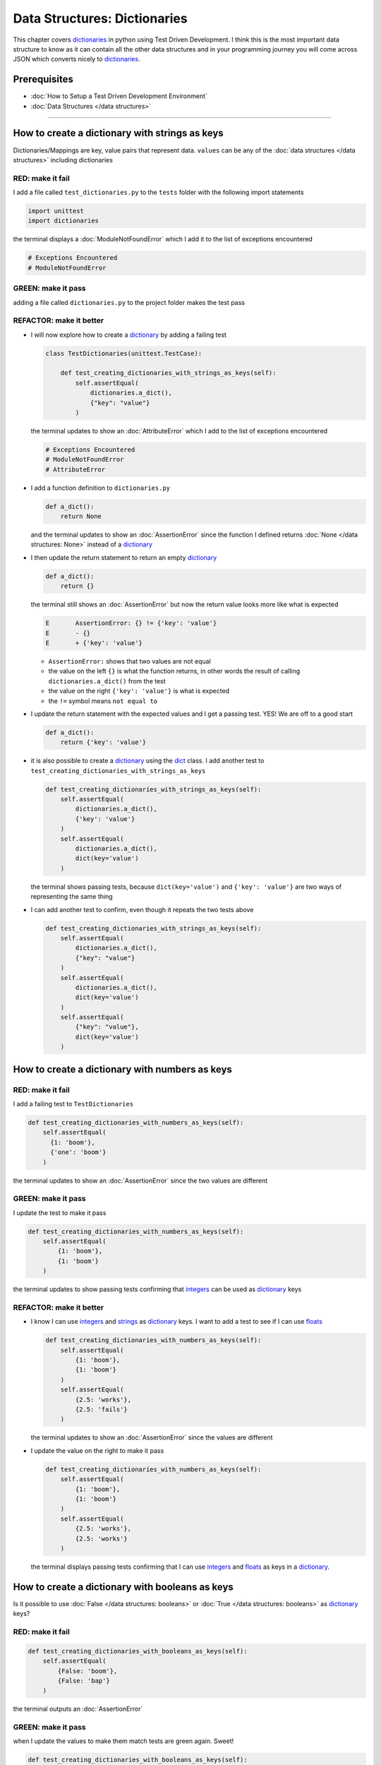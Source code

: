 
Data Structures: Dictionaries
=============================

This chapter covers `dictionaries <https://docs.python.org/3/tutorial/datastructures.html#dictionaries>`_ in python using Test Driven Development. I think this is the most important data structure to know as it can contain all the other data structures and in your programming journey you will come across JSON which converts nicely to `dictionaries <https://docs.python.org/3/tutorial/datastructures.html#dictionaries>`_.

Prerequisites
-------------


* :doc:`How to Setup a Test Driven Development Environment`
* :doc:`Data Structures </data structures>`

----

How to create a dictionary with strings as keys
------------------------------------------------

Dictionaries/Mappings are key, value pairs that represent data. ``values`` can be any of the :doc:`data structures </data structures>` including dictionaries

RED: make it fail
^^^^^^^^^^^^^^^^^

I add a file called ``test_dictionaries.py`` to the ``tests`` folder with the following import statements

.. code-block:: python

   import unittest
   import dictionaries

the terminal displays a :doc:`ModuleNotFoundError`\  which I add it to the list of exceptions encountered

.. code-block:: python

   # Exceptions Encountered
   # ModuleNotFoundError

GREEN: make it pass
^^^^^^^^^^^^^^^^^^^

adding a file called ``dictionaries.py`` to the project folder makes the test pass

REFACTOR: make it better
^^^^^^^^^^^^^^^^^^^^^^^^


* I will now explore how to create a `dictionary <https://docs.python.org/3/tutorial/datastructures.html#dictionaries>`_ by adding a failing test

  .. code-block:: python

   class TestDictionaries(unittest.TestCase):

       def test_creating_dictionaries_with_strings_as_keys(self):
           self.assertEqual(
               dictionaries.a_dict(),
               {"key": "value"}
           )

  the terminal updates to show an :doc:`AttributeError` which I add to the list of exceptions encountered

  .. code-block:: python

   # Exceptions Encountered
   # ModuleNotFoundError
   # AttributeError

* I add a function definition to ``dictionaries.py``

  .. code-block:: python

       def a_dict():
           return None

  and the terminal updates to show an :doc:`AssertionError` since the function I defined returns :doc:`None </data structures: None>` instead of a `dictionary <https://docs.python.org/3/tutorial/datastructures.html#dictionaries>`_
* I then update the return statement to return an empty `dictionary <https://docs.python.org/3/tutorial/datastructures.html#dictionaries>`_

  .. code-block:: python

       def a_dict():
           return {}

  the terminal still shows an :doc:`AssertionError` but now the return value looks more like what is expected

  .. code-block:: python

     E       AssertionError: {} != {'key': 'value'}
     E       - {}
     E       + {'key': 'value'}

  - ``AssertionError:`` shows that two values are not equal
  - the value on the left ``{}`` is what the function returns, in other words the result of calling ``dictionaries.a_dict()`` from the test
  - the value on the right ``{'key': 'value'}`` is what is expected
  - the ``!=`` symbol means ``not equal to``

* I update the return statement with the expected values and I get a passing test. YES! We are off to a good start

  .. code-block:: python

    def a_dict():
        return {'key': 'value'}

* it is also possible to create a `dictionary <https://docs.python.org/3/tutorial/datastructures.html#dictionaries>`_ using the `dict <https://docs.python.org/3/library/stdtypes.html#dict>`_ class. I add another test to ``test_creating_dictionaries_with_strings_as_keys``

  .. code-block:: python

    def test_creating_dictionaries_with_strings_as_keys(self):
        self.assertEqual(
            dictionaries.a_dict(),
            {'key': 'value'}
        )
        self.assertEqual(
            dictionaries.a_dict(),
            dict(key='value')
        )

  the terminal shows passing tests, because ``dict(key='value')`` and ``{'key': 'value'}`` are two ways of representing the same thing
* I can add another test to confirm, even though it repeats the two tests above

  .. code-block:: python

    def test_creating_dictionaries_with_strings_as_keys(self):
        self.assertEqual(
            dictionaries.a_dict(),
            {"key": "value"}
        )
        self.assertEqual(
            dictionaries.a_dict(),
            dict(key='value')
        )
        self.assertEqual(
            {"key": "value"},
            dict(key='value')
        )

How to create a dictionary with numbers as keys
------------------------------------------------

RED: make it fail
^^^^^^^^^^^^^^^^^

I add a failing test to ``TestDictionaries``

.. code-block:: python

  def test_creating_dictionaries_with_numbers_as_keys(self):
      self.assertEqual(
        {1: 'boom'},
        {'one': 'boom'}
      )

the terminal updates to show an :doc:`AssertionError` since the two values are different

GREEN: make it pass
^^^^^^^^^^^^^^^^^^^

I update the test to make it pass

.. code-block:: python

    def test_creating_dictionaries_with_numbers_as_keys(self):
        self.assertEqual(
            {1: 'boom'},
            {1: 'boom'}
        )

the terminal updates to show passing tests confirming that `integers <https://docs.python.org/3/library/functions.html?highlight=int#int>`_ can be used as `dictionary <https://docs.python.org/3/tutorial/datastructures.html#dictionaries>`_ keys

REFACTOR: make it better
^^^^^^^^^^^^^^^^^^^^^^^^

* I know I can use `integers <https://docs.python.org/3/library/functions.html?highlight=int#int>`_ and `strings <https://docs.python.org/3/library/string.html?highlight=string#module-string>`_ as `dictionary <https://docs.python.org/3/tutorial/datastructures.html#dictionaries>`_ keys. I want to add a test to see if I can use `floats <https://docs.python.org/3/library/functions.html?highlight=float#float>`_

  .. code-block:: python

    def test_creating_dictionaries_with_numbers_as_keys(self):
        self.assertEqual(
            {1: 'boom'},
            {1: 'boom'}
        )
        self.assertEqual(
            {2.5: 'works'},
            {2.5: 'fails'}
        )

  the terminal updates to show an :doc:`AssertionError` since the values are different
* I update the value on the right to make it pass

  .. code-block:: python

    def test_creating_dictionaries_with_numbers_as_keys(self):
        self.assertEqual(
            {1: 'boom'},
            {1: 'boom'}
        )
        self.assertEqual(
            {2.5: 'works'},
            {2.5: 'works'}
        )

  the terminal displays passing tests confirming that I can use `integers <https://docs.python.org/3/library/functions.html?highlight=int#int>`_ and `floats <https://docs.python.org/3/library/functions.html?highlight=float#float>`_ as keys in a `dictionary <https://docs.python.org/3/tutorial/datastructures.html#dictionaries>`_.

How to create a dictionary with booleans as keys
-------------------------------------------------

Is it possible to use :doc:`False </data structures: booleans>` or :doc:`True </data structures: booleans>` as `dictionary <https://docs.python.org/3/library/stdtypes.html#mapping-types-dict>`_ keys?

RED: make it fail
^^^^^^^^^^^^^^^^^

.. code-block:: python

    def test_creating_dictionaries_with_booleans_as_keys(self):
        self.assertEqual(
            {False: 'boom'},
            {False: 'bap'}
        )

the terminal outputs an :doc:`AssertionError`

GREEN: make it pass
^^^^^^^^^^^^^^^^^^^

when I update the values to make them match tests are green again. Sweet!

.. code-block:: python

  def test_creating_dictionaries_with_booleans_as_keys(self):
      self.assertEqual(
        {False: 'boom'},
        {False: 'boom'}
    )

I can use :doc:`False </data structures: booleans>` as a key in a `dictionary <https://docs.python.org/3/library/stdtypes.html#mapping-types-dict>`_

REFACTOR: make it better
^^^^^^^^^^^^^^^^^^^^^^^^


* I add a test for using :doc:`True </data structures: booleans>` as a key in a `dictionary <https://docs.python.org/3/library/stdtypes.html#mapping-types-dict>`_

  .. code-block:: python

    def test_creating_dictionaries_with_booleans_as_keys(self):
        self.assertEqual(
            {False: 'boom'},
            {False: 'boom'}
        )
        self.assertEqual(
            {True: 'bap'},
            {True: 'boom'}
        )

  the terminal updates to show an :doc:`AssertionError`
* I then update the values to make the tests pass

  .. code-block:: python

     def test_creating_dictionaries_with_booleans_as_keys(self):
         self.assertEqual(
            {False: 'boom'},
            {False: 'boom'}
        )
         self.assertEqual(
            {True: 'bap'},
            {True: 'bap'}
        )

* So far from the tests I see that I can use `booleans <https://docs.python.org/3/library/stdtypes.html#boolean-type-bool>`_, `floats <https://docs.python.org/3/library/functions.html?highlight=float#float>`_, `integers <https://docs.python.org/3/library/functions.html?highlight=int#int>`_ and `strings <https://docs.python.org/3/library/string.html?highlight=string#module-string>`_ as keys in a `dictionary <https://docs.python.org/3/tutorial/datastructures.html#dictionaries>`_

How to create a dictionary with tuples as keys
----------------------------------------------

RED: make it fail
^^^^^^^^^^^^^^^^^

I add a test to ``TestDictionaries``

.. code-block:: python

  def test_creating_dictionaries_with_tuples_as_keys(self):
      self.assertEqual(
        {(1, 2): "value"},
        {(1, 2): "key"}
    )

the terminal outputs an :doc:`AssertionError`

GREEN: make it pass
^^^^^^^^^^^^^^^^^^^

I update the values to make the test pass

.. code-block:: python

  self.assertEqual(
      {(1, 2): "value"},
      {(1, 2): "value"}
  )

and update my knowledge of creating dictionaries to say I can use `tuples <https://docs.python.org/3/library/stdtypes.html?highlight=tuple#tuple>`_, `booleans <https://docs.python.org/3/library/stdtypes.html#boolean-type-bool>`_, `floats <https://docs.python.org/3/library/functions.html?highlight=float#float>`_, `integers <https://docs.python.org/3/library/functions.html?highlight=int#int>`_, and `strings <https://docs.python.org/3/library/string.html?highlight=string#module-string>`_ as keys in a `dictionary <https://docs.python.org/3/tutorial/datastructures.html#dictionaries>`_

Can I create a Dictionary with lists as keys?
----------------------------------------------

RED: make it fail
^^^^^^^^^^^^^^^^^

I add a test to ``TestDictionaries`` using a :doc:`list </data structures: lists>` as a key

.. code-block:: python

  def test_creating_dictionaries_with_lists_as_keys(self):
      {[1, 2]: "BOOM"}

the terminal shows a :doc:`TypeError` because only `hashable <https://docs.python.org/3/glossary.html#term-hashable>`_ types can be used as `dictionary <https://docs.python.org/3/tutorial/datastructures.html#dictionaries>`_ keys and :doc:`lists` are not `hashable <https://docs.python.org/3/glossary.html#term-hashable>`_

.. code-block::

   E       TypeError: unhashable type: 'list'

I also update the list of exceptions encountered to include :doc:`TypeError`

.. code-block:: python

   # Exceptions Encountered
   # ModuleNotFoundError
   # AttributeError
   # TypeError

GREEN: make it pass
^^^^^^^^^^^^^^^^^^^

I can use ``self.assertRaises`` to confirm that an error is raised by some code without having it crash the tests. I will use it here to confirm that when I try to create a `dictionary <https://docs.python.org/3/tutorial/datastructures.html#dictionaries>`_ with a ``list`` as the key, python raises a :doc:`TypeError`

.. code-block:: python

    def test_creating_dictionaries_with_lists_as_keys(self):
        with self.assertRaises(TypeError):
            {[1, 2]: "BOOM"}

see :doc:`/exception handling` for more details on why that worked and ``self.assertRaises``

Can I create a Dictionary with sets as keys?
---------------------------------------------

What if I try a similar test using a set as a key?

RED: make it fail
^^^^^^^^^^^^^^^^^

.. code-block:: python

    def test_creating_dictionaries_with_sets_as_keys(self):
        {{1, 2}: "BOOM"}

the terminal responds with a :doc:`TypeError`

GREEN: make it pass
^^^^^^^^^^^^^^^^^^^

which I handle using ``self.assertRaises``

.. code-block:: python

    def test_creating_dictionaries_with_sets_as_keys(self):
        with self.assertRaises(TypeError):
            {{1, 2}: "BOOM"}

Tests are green again

Can I create a Dictionary with dictionaries as keys?
-----------------------------------------------------

RED: make it fail
^^^^^^^^^^^^^^^^^

I add a new test

.. code-block:: python

    def test_creating_dictionaries_with_dictionaries_as_keys(self):
        a_dictionary = {"key": "value"}
        {a_dictionary: "BOOM"}

and the terminal outputs a :doc:`TypeError`

GREEN: make it pass
^^^^^^^^^^^^^^^^^^^

I add a handler to confirm the findings

.. code-block:: python

       def test_creating_dictionaries_with_dictionaries_as_keys(self):
           a_dictionary = {"key": "value"}
           with self.assertRaises(TypeError):
               {a_dictionary: "BOOM"}

all tests pass and I know that I can create `dictionaries <https://docs.python.org/3/tutorial/datastructures.html#dictionaries>`_ with the following :doc:`/data structures` as keys

* `strings <https://docs.python.org/3/library/string.html?highlight=string#module-string>`_
* `booleans <https://docs.python.org/3/library/stdtypes.html#boolean-type-bool>`_
* `integers <https://docs.python.org/3/library/functions.html?highlight=int#int>`_
* `floats <https://docs.python.org/3/library/functions.html?highlight=float#float>`_
* `tuples <https://docs.python.org/3/library/stdtypes.html?highlight=tuple#tuple>`_

I CANNOT create `dictionaries <https://docs.python.org/3/tutorial/datastructures.html#dictionaries>`_ with the with the following :doc:`/data structures` as keys

* :doc:`lists </data structures: lists>`
* `sets <https://docs.python.org/3/tutorial/datastructures.html#sets>`_
* `dictionaries <https://docs.python.org/3/tutorial/datastructures.html#dictionaries>`_

----

How to access dictionary values
------------------------

The tests so far cover how to create `dictionaries  <https://docs.python.org/3/library/stdtypes.html#mapping-types-dict>`_ and what objects can be used as ``keys``. This part covers how to access the values of a `dictionary <https://docs.python.org/3/tutorial/datastructures.html#dictionaries>`_

RED: make it fail
^^^^^^^^^^^^^^^^^

I add a test to ``TestDictionaries`` in ``test_dictionaries.py``

.. code-block:: python

    def test_accessing_dictionary_values(self):
        a_dictionary = {"key": "value"}
        self.assertEqual(a_dictionary["key"], "bob")

the terminal displays an :doc:`AssertionError` because ``bob`` is not equal to ``value``. I can get a value for a key by providing the key in square brackets to the dictionary

GREEN: make it pass
^^^^^^^^^^^^^^^^^^^

I update the expected value to make the tests pass

.. code-block:: python

    def test_accessing_dictionary_values(self):
        a_dictionary = {"key": "value"}
        self.assertEqual(a_dictionary["key"], "value")

REFACTOR: make it better
^^^^^^^^^^^^^^^^^^^^^^^^


* I can also display the values of a `dictionary <https://docs.python.org/3/tutorial/datastructures.html#dictionaries>`_ as a list without the keys

  .. code-block:: python

    def test_listing_dictionary_values(self):
        a_dictionary = {
            'key1': 'value1',
            'key2': 'value2',
            'key3': 'value3',
            'keyN': 'valueN',
        }
        self.assertEqual(
            list(a_dictionary.values()), []
        )

  the terminal outputs an :doc:`AssertionError`
* I update the values to make the test pass

  .. code-block:: python

    def test_listing_dictionary_values(self):
        a_dictionary = {
            'key1': 'value1',
            'key2': 'value2',
            'key3': 'value3',
            'keyN': 'valueN',
        }
        self.assertEqual(
            list(a_dictionary.values()),
            ['value1', 'value2', 'value3', 'valueN']
        )

* I can also display the keys of a `dictionary <https://docs.python.org/3/tutorial/datastructures.html#dictionaries>`_ as a list

  .. code-block:: python

    def test_listing_dictionary_keys(self):
        a_dictionary = {
            'key1': 'value1',
            'key2': 'value2',
            'key3': 'value3',
            'keyN': 'valueN',
        }
        self.assertEqual(
            list(a_dictionary.keys()),
            []
        )

  the terminal updates to show an :doc:`AssertionError`
* I update the test to make it pass

  .. code-block:: python

    def test_listing_dictionary_keys(self):
        a_dictionary = {
            'key1': 'value1',
            'key2': 'value2',
            'key3': 'value3',
            'keyN': 'valueN',
        }
        self.assertEqual(
            list(a_dictionary.keys()),
            ['key1', 'key2', 'key3', 'keyN']
        )

How to get a value when the key does not exist
-----------------------------------------------

Sometimes I can try to access values in a `dictionary <https://docs.python.org/3/tutorial/datastructures.html#dictionaries>`_ with a key that does not exist in the `dictionary <https://docs.python.org/3/tutorial/datastructures.html#dictionaries>`_ or misspell a key that does exist

RED: make it fail
^^^^^^^^^^^^^^^^^

I add a test for both cases

.. code-block:: python

  def test_dictionaries_raise_key_error_when_key_does_not_exist(self):
      a_dictionary = {
          'key1': 'value1',
          'key2': 'value2',
          'key3': 'value3',
          'keyN': 'valueN',
      }
      a_dictionary['non_existent_key']
      a_dictionary['ky1']

the terminal updates to show a `KeyError <https://docs.python.org/3/library/exceptions.html?highlight=keyerror#KeyError>`_. A `KeyError <https://docs.python.org/3/library/exceptions.html?highlight=exceptions#KeyError>`_ is raised when a `dictionary <https://docs.python.org/3/library/stdtypes.html#mapping-types-dict>`_ is called with a ``key`` that does not exist.

GREEN: make it pass
^^^^^^^^^^^^^^^^^^^


* I add `KeyError <https://docs.python.org/3/library/exceptions.html?highlight=exceptions#KeyError>`_ to the list of exceptions encountered

  .. code-block:: python

    # Exceptions Encountered
    # ModuleNotFoundError
    # AttributeError
    # TypeError
    # KeyError

* then add an exception handler to acknowledge the error is raised

  .. code-block:: python

    def test_dictionaries_raise_key_error_when_key_does_not_exist(self):
        a_dictionary = {
            'key1': 'value1',
            'key2': 'value2',
            'key3': 'value3',
            'keyN': 'valueN',
        }
        with self.assertRaises(KeyError):
             a_dictionary['non_existent_key']

* the terminal shows a `KeyError <https://docs.python.org/3/library/exceptions.html?highlight=exceptions#KeyError>`_ for the next line where I misspelled the key and I add it to the exception handler to make it pass as well

  .. code-block:: python

    def test_dictionaries_raise_key_error_when_key_does_not_exist(self):
        a_dictionary = {
            'key1': 'value1',
            'key2': 'value2',
            'key3': 'value3',
            'keyN': 'valueN',
        }
        with self.assertRaises(KeyError):
            a_dictionary['non_existent_key']
            a_dictionary['ky1']

REFACTOR: make it better
^^^^^^^^^^^^^^^^^^^^^^^^

What if I want to access a `dictionary <https://docs.python.org/3/tutorial/datastructures.html#dictionaries>`_ with a key that does not exist and not have python raise an error when it does not find the key? I could use the `get <https://docs.python.org/3/library/stdtypes.html#dict.get>`_ :doc:`method <functions>`


* I add a test to ``TestDictionaries``

  .. code-block:: python

    def test_how_to_get_a_value_when_a_key_does_not_exist(self):
        a_dictionary = {
            'key1': 'value1',
            'key2': 'value2',
            'key3': 'value3',
            'keyN': 'valueN',
        }
        self.assertIsNone(a_dictionary['non_existent_key'])

  as expected the terminal updates to show a `KeyError <https://docs.python.org/3/library/exceptions.html?highlight=exceptions#KeyError>`_ because the ``non_existent_key`` does not exist in ``a_dictionary``
* I update the test using the `get <https://docs.python.org/3/library/stdtypes.html#dict.get>`_ :doc:`method <functions>`

  .. code-block:: python

    def test_how_to_get_a_value_when_a_key_does_not_exist(self):
        a_dictionary = {
            'key1': 'value1',
            'key2': 'value2',
            'key3': 'value3',
            'keyN': 'valueN',
        }
        self.assertIsNone(a_dictionary.get('non_existent_key'))

  the terminal updates to show a passing test. This means that when I use the `get <https://docs.python.org/3/library/stdtypes.html#dict.get>`_ :doc:`method <functions>` and the ``key`` does not exist, I get :doc:`None </data structures: None>` as the ``return`` value.
* I can state the above explicitly because ``Explicit is better than implicit`` see `Zen of Python <https://peps.python.org/pep-0020/>`_

  .. code-block:: python

    def test_how_to_get_a_value_when_a_key_does_not_exist(self):
        a_dictionary = {
            'key1': 'value1',
            'key2': 'value2',
            'key3': 'value3',
            'keyN': 'valueN',
        }
        self.assertIsNone(a_dictionary.get('non_existent_key'))
        self.assertIsNone(a_dictionary.get('non_existent_key', None))

  the terminal shows passing tests.
* The `get <https://docs.python.org/3/library/stdtypes.html#dict.get>`_ :doc:`method <functions>` takes in 2 inputs

  - the ``key``
  - the ``default value`` it should return if the ``key`` does not exist

* I can also use the `get <https://docs.python.org/3/library/stdtypes.html#dict.get>`_ :doc:`method <functions>` with an existing key

  .. code-block:: python

    def test_how_to_get_a_value_when_a_key_does_not_exist(self):
        a_dictionary = {
            'key1': 'value1',
            'key2': 'value2',
            'key3': 'value3',
            'keyN': 'valueN',
        }
        self.assertIsNone(a_dictionary.get('non_existent_key'))
        self.assertIsNone(a_dictionary.get('non_existent_key', None))
        self.assertEqual(a_dictionary.get('key1', None), None)

  the terminal updates to show an `Assertion Error <./AssertionError.rst>`_ because ``value1`` is not equal to :doc:`None </data structures: None>`
* I update the test to make it pass

How to view the attributes and methods of a dictionary
------------------------------------------------------

:doc:`classes` covers how to view the ``attributes`` and ``methods`` of an object. Let us look at the attributes and :doc:`methods <functions>` of  `dictionaries  <https://docs.python.org/3/library/stdtypes.html#mapping-types-dict>`_ to help understand them better

RED: make it fail
^^^^^^^^^^^^^^^^^

I add a new test to ``TestDictionaries``

.. code-block:: python

    def test_dictionary_attributes(self):
        self.maxDiff = None
        self.assertEqual(
            dir(dictionaries.a_dict()),
            []
        )

the terminal updates to show an :doc:`AssertionError`

GREEN: make it pass
^^^^^^^^^^^^^^^^^^^

I copy the expected values shown in the terminal to make the test pass

.. warning::

  Your results may vary based on your python version


.. code-block:: python

def test_dictionary_attributes(self):
    self.maxDiff = None
    self.assertEqual(
        dir(dictionaries.a_dict()),
        [
            '__class__',
            '__class_getitem__',
            '__contains__',
            '__delattr__',
            '__delitem__',
            '__dir__',
            '__doc__',
            '__eq__',
            '__format__',
            '__ge__',
            '__getattribute__',
            '__getitem__',
            '__gt__',
            '__hash__',
            '__init__',
            '__init_subclass__',
            '__ior__',
            '__iter__',
            '__le__',
            '__len__',
            '__lt__',
            '__ne__',
            '__new__',
            '__or__',
            '__reduce__',
            '__reduce_ex__',
            '__repr__',
            '__reversed__',
            '__ror__',
            '__setattr__',
            '__setitem__',
            '__sizeof__',
            '__str__',
            '__subclasshook__',
            'clear',
            'copy',
            'fromkeys',
            'get',
            'items',
            'keys',
            'pop',
            'popitem',
            'setdefault',
            'update',
            'values'
        ]
    )

the tests pass

REFACTOR: make it better
^^^^^^^^^^^^^^^^^^^^^^^^

I see some of the :doc:`methods <functions>` I have covered so far and others I did not. I  could write tests on the others to discover what they do and/or `read more about dictionaries <https://docs.python.org/3/library/stdtypes.html#mapping-types-dict>`_.

If you want more practice you could list out what has been covered so far, and write tests for the others and fill in details as you learn them


* clear
* copy
* fromkeys
* get - gets the ``value`` for a ``key`` and returns a default value or :doc:`None </data structures: None>` if the key does not exist
* items
* keys - returns the list of ``keys`` in a `dictionary <https://docs.python.org/3/tutorial/datastructures.html#dictionaries>`_
* `pop <https://docs.python.org/3/library/stdtypes.html#dict.pop>`_
* popitem
* `setdefault <https://docs.python.org/3/library/stdtypes.html#dict.setdefault>`_
* `update <https://docs.python.org/3/library/stdtypes.html#dict.update>`_
* values - returns the list of ``values`` in a `dictionary <https://docs.python.org/3/tutorial/datastructures.html#dictionaries>`_

How to set a default value for a given key
------------------------------------------

Let us say I want to take a look at the `setdefault <https://docs.python.org/3/library/stdtypes.html#dict.setdefault>`_ method for instance

RED: make it fail
^^^^^^^^^^^^^^^^^

I add a failing test

.. code-block:: python

  def test_set_default_for_a_given_key(self):
      a_dictionary = {'bippity': 'boppity'}
      a_dictionary['another_key']

the terminal shows a `KeyError <https://docs.python.org/3/library/exceptions.html?highlight=exceptions#KeyError>`_

GREEN: make it pass
^^^^^^^^^^^^^^^^^^^

I add a ``self.assertRaises`` to confirm that the `KeyError <https://docs.python.org/3/library/exceptions.html?highlight=exceptions#KeyError>`_ gets raised, allowing the test to pass

.. code-block:: python

    def test_set_default_for_a_given_key(self):
        a_dictionary = {'bippity': 'boppity'}

        with self.assertRaises(KeyError):
            a_dictionary['another_key']

REFACTOR: make it better
^^^^^^^^^^^^^^^^^^^^^^^^

* I then add a test for `setdefault <https://docs.python.org/3/library/stdtypes.html#dict.setdefault>`_

  .. code-block:: python

    def test_set_default_for_a_given_key(self):
        a_dictionary = {'bippity': 'boppity'}

        with self.assertRaises(KeyError):
            a_dictionary['another_key']

        a_dictionary.setdefault('another_key')
        self.assertEqual(a_dictionary, {'bippity': 'boppity'})

  the terminal updates to show that ``a_dictionary`` has changed, by giving us an :doc:`AssertionError`. It has a new key which was not there before

* I update the test to make it pass

  .. code-block:: python

    def test_set_default_for_a_given_key(self):
        a_dictionary = {'bippity': 'boppity'}

        with self.assertRaises(KeyError):
            a_dictionary['another_key']

        a_dictionary.setdefault('another_key')
        self.assertEqual(
            a_dictionary,
            {
                'bippity': 'boppity',
                'another_key': None
            }
        )

  when I first try to access the value for ``another_key`` in ``a_dictionary``, I get a `KeyError <https://docs.python.org/3/library/exceptions.html?highlight=exceptions#KeyError>`_ because the key does not exist in the `dictionary <https://docs.python.org/3/tutorial/datastructures.html#dictionaries>`_. After using `setdefault <https://docs.python.org/3/library/stdtypes.html#dict.setdefault>`_ and passing in ``another_key`` as the key, it gets added to the `dictionary <https://docs.python.org/3/tutorial/datastructures.html#dictionaries>`_ so I will not get an error when I try accessing it again

  .. code-block:: python

    def test_set_default_for_a_given_key(self):
        a_dictionary = {'bippity': 'boppity'}

        with self.assertRaises(KeyError):
            a_dictionary['another_key']

        a_dictionary.setdefault('another_key')
        self.assertEqual(
            a_dictionary,
            {
                'bippity': 'boppity',
                'another_key': None
            }
        )
        self.assertIsNone(a_dictionary['another_key'])

* I will now add a test for setting the default value to something other than :doc:`None </data structures: None>`

  .. code-block:: python

    a_dictionary.setdefault('a_new_key', 'a_default_value')
    self.assertEqual(
        a_dictionary,
        {
            'bippity': 'boppity',
            'another_key': None
        }

    )

  the terminal updates to show an :doc:`AssertionError` since ``a_dictionary`` now has a new ``key`` and ``value``
* I update the test to make it pass

  .. code-block:: python

    self.assertEqual(
        a_dictionary,
        {
            'bippity': 'boppity',
            'another_key': None,
            'a_new_key': 'a_default_value',
        }
    )

  all tests pass, and I update the list of :doc:`methods <functions>` with what I now know about `setdefault <https://docs.python.org/3/library/stdtypes.html#dict.setdefault>`_

How to update a dictionary with another dictionary
--------------------------------------------------

What if I have a `dictionary <https://docs.python.org/3/tutorial/datastructures.html#dictionaries>`_ and want to add the ``keys`` and ``values`` of one `dictionary <https://docs.python.org/3/tutorial/datastructures.html#dictionaries>`_ to another?

RED: make it fail
^^^^^^^^^^^^^^^^^

I add another test to ``TestDictionaries``

.. code-block:: python

  def test_adding_two_dictionaries(self):
      a_dictionary = {
          "basic": "toothpaste",
          "whitening": "peroxide",
      }
      a_dictionary.update({
          "traditional": "chewing stick",
          "browning": "tobacco",
          "decaying": "sugar",
      })
      self.assertEqual(
          a_dictionary,
          {"basic": "toothpaste", "whitening": "peroxide"}
      )

the terminal displays an :doc:`AssertionError` because the values of ``a_dictionary`` were updated when I called the `update <https://docs.python.org/3/library/stdtypes.html#dict.update>`_ :doc:`method <functions>` on it

GREEN: make it pass
^^^^^^^^^^^^^^^^^^^

I update the values to make it pass


How to remove an item from a dictionary
---------------------------------------

I can remove an item from a `dictionary <https://docs.python.org/3/tutorial/datastructures.html#dictionaries>`_ with the `pop <https://docs.python.org/3/library/stdtypes.html#dict.pop>`_ method. It deletes the ``key`` and ``value`` from the `dictionary <https://docs.python.org/3/tutorial/datastructures.html#dictionaries>`_ and returns the ``value``

RED: make it fail
^^^^^^^^^^^^^^^^^

I add a failing test to ``TestDictionaries``

.. code-block:: python

   def test_pop(self):
       a_dictionary = {
           "basic": "toothpaste",
           "whitening": "peroxide",
           "traditional": "chewing stick",
           "browning": "tobacco",
           "decaying": "sugar",
       }
       self.assertEqual(a_dictionary.pop("basic"), None)

the terminal updates to show an :doc:`AssertionError`

GREEN: make it pass
^^^^^^^^^^^^^^^^^^^

I update the test with the right value to make it pass

---

WOW! You made it this far as I went through `dictionaries <https://docs.python.org/3/tutorial/datastructures.html#dictionaries>`_. You now know
* How to create a `dictionary <https://docs.python.org/3/tutorial/datastructures.html#dictionaries>`_
* What objects can be used as `dictionary <https://docs.python.org/3/tutorial/datastructures.html#dictionaries>`_ keys
* What objects cannot be used as `dictionary <https://docs.python.org/3/tutorial/datastructures.html#dictionaries>`_ keys
* How to view `dictionary <https://docs.python.org/3/tutorial/datastructures.html#dictionaries>`_ keys
* How to view `dictionary <https://docs.python.org/3/tutorial/datastructures.html#dictionaries>`_ values
* How to view the attributes and methods of a `dictionary <https://docs.python.org/3/tutorial/datastructures.html#dictionaries>`_
* How to set a default value for a key
* How to update a `dictionary <https://docs.python.org/3/tutorial/datastructures.html#dictionaries>`_ with another `dictionary <https://docs.python.org/3/tutorial/datastructures.html#dictionaries>`_
* How to remove an item from a `dictionary <https://docs.python.org/3/tutorial/datastructures.html#dictionaries>`_